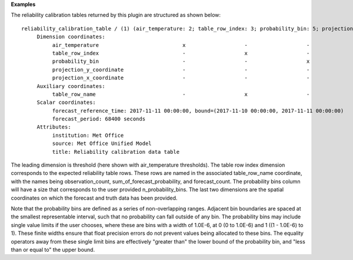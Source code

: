 **Examples**

The reliability calibration tables returned by this plugin are structured as shown below::

  reliability_calibration_table / (1) (air_temperature: 2; table_row_index: 3; probability_bin: 5; projection_y_coordinate: 970; projection_x_coordinate: 1042)
       Dimension coordinates:
            air_temperature                           x                   -                   -                           -                             -
            table_row_index                           -                   x                   -                           -                             -
            probability_bin                           -                   -                   x                           -                             -
            projection_y_coordinate                   -                   -                   -                           x                             -
            projection_x_coordinate                   -                   -                   -                           -                             x
       Auxiliary coordinates:
            table_row_name                            -                   x                   -                           -                             -
       Scalar coordinates:
            forecast_reference_time: 2017-11-11 00:00:00, bound=(2017-11-10 00:00:00, 2017-11-11 00:00:00)
            forecast_period: 68400 seconds
       Attributes:
            institution: Met Office
            source: Met Office Unified Model
            title: Reliability calibration data table

The leading dimension is threshold (here shown with air_temperature thresholds).
The table row index dimension corresponds to the expected reliability table
rows. These rows are named in the associated table_row_name coordinate, with the
names being observation_count, sum_of_forecast_probability, and forecast_count.
The probability bins column will have a size that corresponds to the user
provided n_probability_bins. The last two dimensions are the spatial coordinates
on which the forecast and truth data has been provided.

Note that the probability bins are defined as a series of non-overlapping ranges.
Adjacent bin boundaries are spaced at the smallest representable interval, such
that no probability can fall outside of any bin. The probability bins may include
single value limits if the user chooses, where these are bins with a width of
1.0E-6, at 0 (0 to 1.0E-6) and 1 ((1 - 1.0E-6) to 1). These finite widths ensure
that float precision errors do not prevent values being allocated to these bins.
The equality operators away from these single limit bins are effectively "greater
than" the lower bound of the probability bin, and "less than or equal to" the
upper bound.
